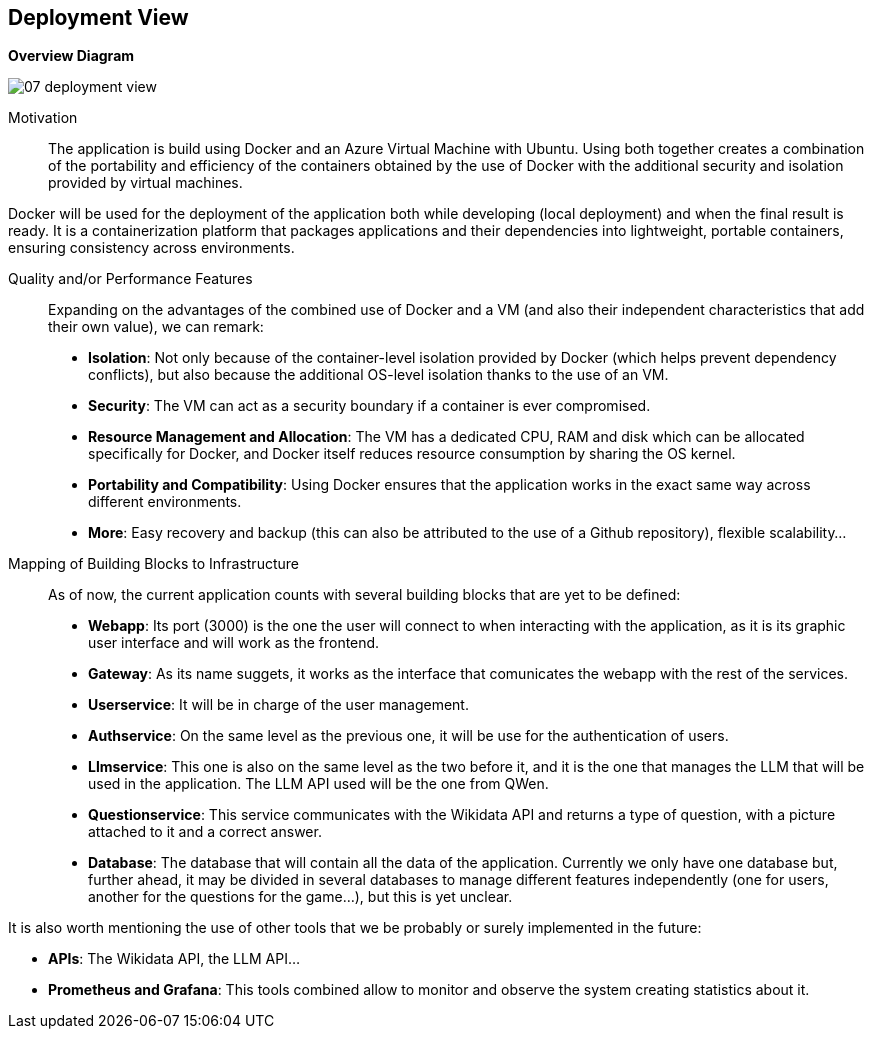 ifndef::imagesdir[:imagesdir: ../images]

[[section-deployment-view]]


== Deployment View
**Overview Diagram**
[.text-center]
image::../images/07_deployment_view.png[]

Motivation::

The application is build using Docker and an Azure Virtual Machine with Ubuntu. Using both together creates a combination of the portability and efficiency of the containers obtained by the use of Docker with the additional security and isolation provided by virtual machines. 

Docker will be used for the deployment of the application both while developing (local deployment) and when the final result is ready. It is a containerization platform that packages applications and their dependencies into lightweight, portable containers, ensuring consistency across environments.

Quality and/or Performance Features::

Expanding on the advantages of the combined use of Docker and a VM (and also their independent characteristics that add their own value), we can remark:
- **Isolation**: Not only because of the container-level isolation provided by Docker (which helps prevent dependency conflicts), but also because the additional OS-level isolation thanks to the use of an VM.
- **Security**: The VM can act as a security boundary if a container is ever compromised.
- **Resource Management and Allocation**: The VM has a dedicated CPU, RAM and disk which can be allocated specifically for Docker, and Docker itself reduces resource consumption by sharing the OS kernel.
- **Portability and Compatibility**: Using Docker ensures that the application works in the exact same way across different environments. 
- **More**: Easy recovery and backup (this can also be attributed to the use of a Github repository), flexible scalability...

Mapping of Building Blocks to Infrastructure::

As of now, the current application counts with several building blocks that are yet to be defined:
- **Webapp**: Its port (3000) is the one the user will connect to when interacting with the application, as it is its graphic user interface and will work as the frontend.
- **Gateway**: As its name suggets, it works as the interface that comunicates the webapp with the rest of the services.
- **Userservice**: It will be in charge of the user management.
- **Authservice**: On the same level as the previous one, it will be use for the authentication of users.
- **Llmservice**: This one is also on the same level as the two before it, and it is the one that manages the LLM that will be used in the application. The LLM API used will be the one from QWen.
- ** Questionservice**: This service communicates with the Wikidata API and returns a type of question, with a picture attached to it and a correct answer.
- **Database**: The database that will contain all the data of the application. Currently we only have one database but, further ahead, it may be divided in several databases to manage different features independently (one for users, another for the questions for the game...), but this is yet unclear.

It is also worth mentioning the use of other tools that we be probably or surely implemented in the future:

- **APIs**: The Wikidata API, the LLM API...
- **Prometheus and Grafana**: This tools combined allow to monitor and observe the system creating statistics about it.